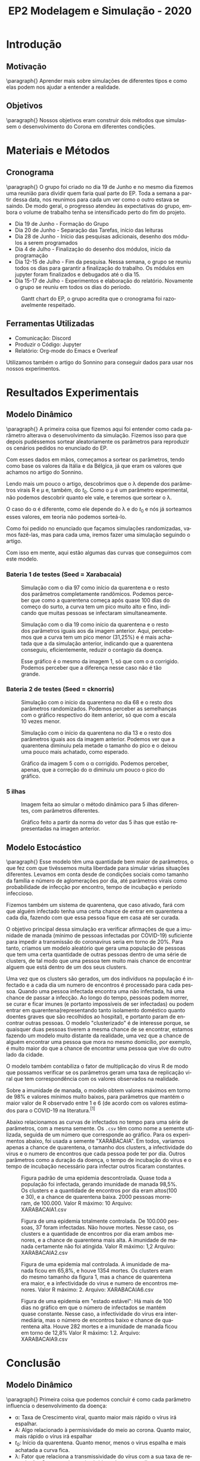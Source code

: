 #+TITLE: EP2 Modelagem e Simulação - 2020
#+LANGUAGE: pt-br

#+LATEX_HEADER: \usepackage[hyperref, x11names]{xcolor}
#+LATEX_HEADER: \hypersetup{colorlinks = true, urlcolor = SteelBlue4, linkcolor = black}
#+LATEX_HEADER: \usepackage[AUTO]{babel}
#+LATEX_HEADER: \usepackage{geometry}
#+LATEX_HEADER: \geometry{verbose,a4paper,left=2cm,top=2cm,right=3cm,bottom=3cm}
#+latex_class_options: [11pt]

\newpage

* Introdução
** Motivação
   \paragraph{} Aprender mais sobre simulações de diferentes tipos e 
   como elas podem nos ajudar a entender a realidade.
** Objetivos
   \paragraph{} Nossos objetivos eram construir dois métodos que simulassem o
   desenvolvimento do Corona em diferentes condições.
* Materiais e Métodos
** Cronograma
   \paragraph{} O grupo foi criado no dia 19 de Junho e 
   no mesmo dia fizemos uma reunião para 
   dividir quem faria qual parte do EP.
   Toda a semana a partir dessa data, 
   nos reunimos para cada um ver como o 
   outro estava se saindo. De modo geral, o progresso atendeu às expectativas do grupo,
   embora o volume de trabalho tenha se intensificado perto do fim do projeto.
   
   - Dia 19 de Junho - Formação do Grupo
   - Dia 20 de Junho - Separação das Tarefas, início das leituras
   - Dia 28 de Junho - Início das pesquisas adicionais, desenho dos módulos a serem programados
   - Dia 4 de Julho  - Finalização do desenho dos módulos, início da programação
   - Dia 12-15 de Julho - Fim da pesquisa. Nessa semana, o grupo se reuniu todos os dias para garantir a finalização do trabalho. Os módulos em jupyter foram finalizados e debugados até o dia 15.
   - Dia 15-17 de Julho - Experimentos e elaboração do relatório. Novamente o grupo se reuniu em todos os dias do período.

   #+CAPTION: Gantt chart do EP, o grupo acredita que o cronograma foi razoavelmente respeitado.
   #+attr_latex: :width 500px
   [[file:images/Gantt_chart_ModSim.png]]
** Ferramentas Utilizadas
   - Comunicação: Discord
   - Produzir o Código: Jupyter
   - Relatório: Org-mode do Emacs e Overleaf
   Utilizamos também o artigo do Sonnino para conseguir
   dados para usar nos nossos experimentos.
* Resultados Experimentais
** Modelo Dinâmico
   \paragraph{} A primeira coisa que fizemos aqui foi entender
   como cada parâmetro alterava o desenvolvimento
   da simulação. Fizemos isso para que depois pudéssemos
   sortear aleatoriamente os parâmetros para reproduzir
   os cenários pedidos no enunciado do EP.
     
   Com esses dados em mãos, começamos a sortear
   os parâmetros, tendo como base os valores da Itália e
   da Bélgica, já que eram os valores que achamos
   no artigo do Sonnino.

   Lendo mais um pouco o artigo, descobrimos que o 
   \lambda depende dos parâmetros virais R e \mu e,
   também, do $t_0$. Como o \mu é um parâmetro experimental,
   não podemos descobrir quanto ele vale, e teremos que
   sortear o \lambda.

   O caso do \alpha é diferente, como ele depende do
   \lambda e do $t_0$ e nós já sorteamos esses valores,
   em teoria não podemos sorteá-lo.

   Como foi pedido no enunciado que façamos simulações
   randomizadas, vamos fazê-las, mas para cada uma,
   iremos fazer uma simulação seguindo o artigo.

   Com isso em mente, aqui estão algumas das curvas
   que conseguimos com este modelo.
   \newpage

*** Bateria 1 de testes (Seed = Xarabacaia)
    #+CAPTION: Simulação com o dia 97 como início da quarentena e o resto dos parâmetros completamente randômicos. Podemos perceber que como a quarentena começa após quase 100 dias do começo do surto, a curva tem um pico muito alto e fino, indicando que muitas pessoas se infectaram simultaneamente.
    #+attr_latex: :width 250px
    [[file:images/Xarabacaia-t0=97.png]]

    #+CAPTION: Simulação com o dia 19 como início da quarentena e o resto dos parâmetros iguais aos da imagem anterior. Aqui, percebemos que a curva tem um pico menor (31,25%) e é mais achatada que a da simulação anterior, indicando que a quarentena conseguiu, eficientemente, reduzir o contagio da doença.
    #+attr_latex: :width 250px
    [[file:images/Xarabacaia-t0=19.png]]

    #+CAPTION: Esse gráfico é o mesmo da imagem 1, só que com o \alpha corrigido. Podemos perceber que a diferença nesse caso não é tão grande.
    #+attr_latex: :width 250px
    [[file:images/Xarabacaia-t0=97-alpha-corrigido.png]]

    #+CAPTION: Gráfico da imagem 2 com o \alpha corrigido. Aqui se torna evidente a diferença que o \alpha corrigido faz, o pico ficou mais do que 100 vezes menor, mostrando a verdadeira eficiência da quarentena.
    #+attr_latex: :width 250px
    [[file:images/Xarabacaia-t0=19-alpha-corrigido.png]]
    \newpage
*** Bateria 2 de testes (Seed = cknorris)
    #+CAPTION: Simulação com o início da quarentena no dia 68 e o resto dos parâmetros randomizados. Podemos perceber as semelhanças com o gráfico respectivo do item anterior, só que com a escala 10 vezes menor.
    #+attr_latex: :width 250px
    [[file:images/cknorris-t0=68.png]]

    #+CAPTION: Simulação com o início da quarentena no dia 13 e o resto dos parâmetros iguais aos da imagem anterior. Podemos ver que a quarentena diminuiu pela metade o tamanho do pico e o deixou uma pouco mais achatado, como esperado.
    #+attr_latex: :width 250px
    [[file:images/cknorris-t0=13.png]]

    #+CAPTION: Gráfico da imagem 5 com o \alpha corrigido. Podemos perceber, apenas, que a correção do \alpha diminuiu um pouco o pico do gráfico.
    #+attr_latex: :width 250px
    [[file:images/cknorris-t0=68-alpha-corrigido.png]]

    #+CAPTION: Gráfico da imagem 6 com o \alpha corrigido. Podemos ver aqui o mesmo efeito que aconteceu na bateria de testes anterior. Ao corrigir o \alpha percebemos a verdadeira eficiência da quarentena, diminuindo em mais de 10 vezes o tamanho do pico.
    #+attr_latex: :width 250px
    [[file:images/cknorris-t0=13-alpha-corrigido.png]]
    \newpage    
*** 5 ilhas
    #+CAPTION: Imagem feita ao simular o método dinâmico para 5 ilhas diferentes, com parâmetros diferentes.
    #+attr_latex: :width 250px
    [[file:images/grafico_5_ilhas.png]]
    
    #+CAPTION: Gráfico feito a partir da norma do vetor das 5 ihas que estão representadas na imagen anterior.
    #+attr_latex: :width 250px
    [[file:images/Grafico-da-norma.png]]
    
** Modelo Estocástico
   \paragraph{} Esse modelo têm uma quantidade bem maior de
   parâmetros, o que fez com que tivéssemos muita
   liberdade para simular várias situações diferentes.
   Levamos em conta desde de condições sociais como
   tamanho da família e número de aglomerações por dia, 
   até parâmetros virais como probabilidade de infecção
   por encontro, tempo de incubação e período infeccioso.

   Fizemos também um sistema de quarentena, que caso
   ativado, fará com que alguém infectado tenha uma
   certa chance de entrar em quarentena a cada dia,
   fazendo com que essa pessoa fique em casa até
   ser curada.

   O objetivo principal dessa simulação era verificar
   afirmações de que a imunidade de manada (mínimo 
   de pessoas infectadas por COVID-19) suficiente para
   impedir a transmissão do coronavírus seria em torno de
   20%. Para tanto, criamos um modelo aleatório que gera
   uma população de pessoas que tem uma certa quantidade
   de outras pessoas dentro de uma série de clusters,
   de tal modo que uma pessoa tem muito mais chance de 
   encontrar alguem que está dentro de um dos seus clusters.

   Uma vez que os clusters são gerados, um dos indivíduos na população
   é infectado e a cada dia um numero de encontros é processado para cada
   pessoa. Quando uma pessoa infectada encontra uma não infectada, há
   uma chance de passar a infecção. Ao longo do tempo, pessoas podem morrer,
   se curar e ficar imunes (e portanto impossíveis de ser infectadas)
   ou podem entrar em quarentena(representando tanto isolamento doméstico quanto doentes graves que são recolhidos ao hospital), e portanto param de encontrar outras pessoas.
   O modelo "clusterizado" é de interesse porque, se quaisquer duas pessoas
   tiverem a mesma chance de se encontrar, estamos fazendo um modelo muito distante
   da realidade, uma vez que a chance de alguém encontrar uma pessoa que mora no
   mesmo domicílio, por exemplo, é muito maior do que a chance de encontrar
   uma pessoa que vive do outro lado da cidade.

   O modelo também contabiliza o fator de multiplicação do vírus R de modo que possamos
   verificar se os parâmetros geram uma taxa de replicação viral que tem correspondência com
   os valores observados na realidade.

   Sobre a imunidade de manada, o modelo obtem valores máximos em torno de 98% e valores mínimos muito
   baixos, para parâmetros que mantém o maior valor de R observado entre 1 e 6 (de acordo com os valores
   estimados para o COVID-19 na literatura.\(^{[1]}\)

   Abaixo relacionamos as curvas de infectados no tempo para uma série de parâmetros, com a mesma
   semente. Os \texttt{.csv} têm como nome a semente utilizada, seguida de um número que corresponde ao gráfico.
   Para os experimentos abaixo, foi usada a semente "XARABACAIA". Em todos, variamos apenas a chance de quarentena, o tamanho dos clusters, a infectividade do virus e o numero de encontros que cada pessoa pode ter por dia. Outros parâmetros como a duração da doença, o tempo de incubação do virus e o tempo de incubação necessário para infectar outros ficaram constantes.
   
   #+CAPTION: Figura padrão de uma epidemia descontrolada. Quase toda a população foi infectada, gerando imunidade de manada 98,5%. Os clusters e a quantidade de encontros por dia eram altos(100 e 30), e a chance de quarentena baixa. 2000 pessoas morreram, de 100.000. Valor R máximo: 10 Arquivo: XARABACAIA1.csv
   #+attr_latex: :width 250px
   [[file:images/XARABACAIA1.png]]
   #+CAPTION: Figura de uma epidemia totalmente controlada. De 100.000 pessoas, 37 foram infectadas. Não houve mortes. Nesse caso, os clusters e a quantidade de encontros por dia eram ambos menores, e a chance de quarentena mais alta. A imunidade de manada certamente não foi atingida. Valor R máximo: 1,2 Arquivo: XARABACAIA2.csv
   #+attr_latex: :width 250px
   [[file:images/XARABACAIA2.png]]
   #+CAPTION: Figura de uma epidemia mal controlada. A imunidade de manada ficou em 65,8%, e houve 1354 mortes. Os clusters eram do mesmo tamanho da figura 1, mas a chance de quarentena era maior, e a infectividade do virus e numero de encontros menores. Valor R máximo: 2. Arquivo: XARABACAIA6.csv
   #+attr_latex: :width 250px
   [[file:images/XARABACAIA6.png]]
   #+CAPTION: Figura de uma epidemia em "estado estável": Há mais de 100 dias no gráfico em que o número de infectados se mantém  quase constante. Nesse caso, a infectividade do virus era intermediária, mas o número de encontros baixo e chance de quarentena alta. Houve 282 mortes e a imunidade de manada ficou em torno de 12,8% Valor R máximo: 1.2. Arquivo: XARABACAIA9.csv
   #+attr_latex: :width 250px
   [[file:images/XARABACAIA9.png]]
   
   \newpage
* Conclusão
** Modelo Dinâmico
   \paragraph{} Primeira coisa que podemos concluir é como cada parâmetro influencia o desenvolvimento da doença:

   - \alpha: Taxa de Crescimento viral, quanto maior
     mais rápido o vírus irá espalhar.
   - A: Algo relacionado à permissividade do meio ao
     corona. Quanto maior, mais rápido o vírus irá
     espalhar
   - $t_0$: Início da quarentena. Quanto menor,
     menos o virus espalha e mais achatada a curva fica.
   - \lambda: Fator que relaciona a transmissividade
     do vírus com a sua taxa de reprodução. Quanto maior,
     mais rápido o vírus se espalha.
   
   Outra coisa que percebemos com os nossos experimentos é que ao usar o alpha corrigido, 
   a quarentena fica muito mais eficaz.
   Isso se deve ao fato de que o \alpha depende do $t_0$ e do \lambda, então nas simulações que os três eram decididos 
   aleatoriamente, conseguíamos resultados inconsistentes.

   Já que os únicos parâmetros verdadeiramente livres que temos são o A e o $t_0$, podemos concluir também que segundo
   esse modelo, a evolução da pandemia é completamente controlável caso a quaretenta seja respeitada.
** Modelo Estocásticco
   \paragraph{} É interessante notar que o principal fator que determina se uma infecção será controlada ou não é efetivamente a diminuição do contato entre as pessoas, seja diminuindo o número de encontros, seja aumentando a chance de quarentena entre as pessoas. A infectividade do vírus, isto é, a chance de que um dado encontro gere uma infecção, é um fator importante, além de outros que podemos citar, como o período de duração da infectividade, e a duração total da doença. Contudo, não se verificou a esperança de que em um quadro de infecção descontrolada, isto é, absoluta ausência de políticas publicas de isolamento, com o único tipo de quarentena sendo a remoção ao hospital(de modo que a chance de quarentena está em 20%, aproximadamente a chance de casos graves de COVID-19), a imunidade de manada chegaria num patamar em torno de 70% e isso causaria o fim da transmissão.

   Com efeito, não se observa um tal impedimento da transmissão até que quase a totalidade das pessoas esteja infectada nesse caso. Os experimentos que apresentaram imunidades de manada baixa o fizeram porque esses modelos também tinham chances altas de quarentena e pouco encontro entre as pessoas.

   A esperança de que clusters pequenos e alta restrição de pessoas aos seus clusters impediriam a propagação do corona (uma vez que todo um cluster fosse infectado a infecção pararia de ser transmitida) se revelaram infundadas, pela alta conectividade entre os clusters. Esse resultado era esperado, considerando por exemplo um resultado famoso de ciencias sociais em que a distância social entre dois indíviduos quaisquer pode ser tão pouco quanto 3 indivíduos$^{[2]}$. Mesmo com parâmetros baixos de infectividade do vírus, uma tal interconexão social entre os clusters leva a um quadro de transmissão violenta e disseminada. Portanto, mesmo um vírus pouco infeccioso pode alcançar parcela significativa da população.

   Nossos resultados reforçam, então, que para um vírus com fator reprodutivo como o do COVID-19, entre 1 e 6 em média, o isolamento social é altamente efetivo para conter o avanço da epidemia e, crucialmente, evitar um número elevado de mortes.
   \newpage
* Contribuição dos Autores
  \paragraph{} Nome, NUSP e contribuição de cada um.\\
  
  Lourenço Henrique Moinheiro Martins Sborz Bogo - 11208005
  - Relatório
  - Método Dinâmico
  - Auxílio no Método Estocástico
  - Leitura e compreensão do artigo do Sonnino
  - Pesquisa de parâmetros sobre o COVID-19\\

  Miguel de Mello Carpi - 11208502
  - Animações
  - CSV
  - Auxílio no Método Estocástico
  - Auxílio no Método Dinâmico
  - Leitura e compreensão do artigo do Sonnino\\

  Eduardo Brancher Urenha - 8587409
  - Relatório
  - Método Estocástico
  - Auxílio no Método Dinâmico
  - Leitura e compreensão do artigo do Sonnino
  - Pesquisa de parâmetros sobre o COVID-19
  - Gantt Chart
* Referências
  1. Liu et al, The reproductive number of COVID-19 is higher compared to SARS coronavirus. Journal of Travel Medicine, Volume 27, Issue 2, March 2020, taaa021. https://doi.org/10.1093/jtm/taaa021. Published: 13 de Fevereiro, 2020
  2. Edunov et al. Three and a half degrees of separation. https://research.fb.com/?s=edunov. 4 de Fevereiro, 2015. Epub
  3. Sonnino e Nardone, Dynamics of the COVID-19 -- Comparison between the Theoretical Predictions and Real Data, 30 Março, 2020. arXiv:2003.13540 [q-bio.PE]. Epub.
